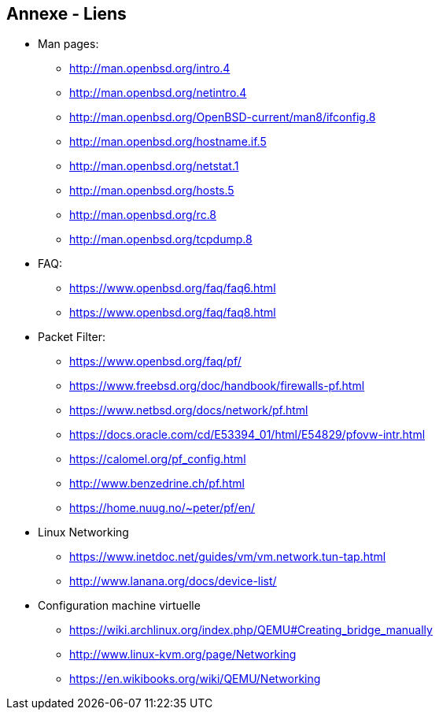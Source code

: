 == Annexe - Liens

 * Man pages:
 ** http://man.openbsd.org/intro.4
 ** http://man.openbsd.org/netintro.4
 ** http://man.openbsd.org/OpenBSD-current/man8/ifconfig.8
 ** http://man.openbsd.org/hostname.if.5
 ** http://man.openbsd.org/netstat.1
 ** http://man.openbsd.org/hosts.5
 ** http://man.openbsd.org/rc.8
 ** http://man.openbsd.org/tcpdump.8

 * FAQ:
 ** https://www.openbsd.org/faq/faq6.html
 ** https://www.openbsd.org/faq/faq8.html

 * Packet Filter:
 ** https://www.openbsd.org/faq/pf/
 ** https://www.freebsd.org/doc/handbook/firewalls-pf.html
 ** https://www.netbsd.org/docs/network/pf.html
 ** https://docs.oracle.com/cd/E53394_01/html/E54829/pfovw-intr.html
 ** https://calomel.org/pf_config.html
 ** http://www.benzedrine.ch/pf.html
 ** https://home.nuug.no/~peter/pf/en/

 * Linux Networking
 ** https://www.inetdoc.net/guides/vm/vm.network.tun-tap.html
 ** http://www.lanana.org/docs/device-list/

 * Configuration machine virtuelle
 ** https://wiki.archlinux.org/index.php/QEMU#Creating_bridge_manually
 ** http://www.linux-kvm.org/page/Networking
 ** https://en.wikibooks.org/wiki/QEMU/Networking

